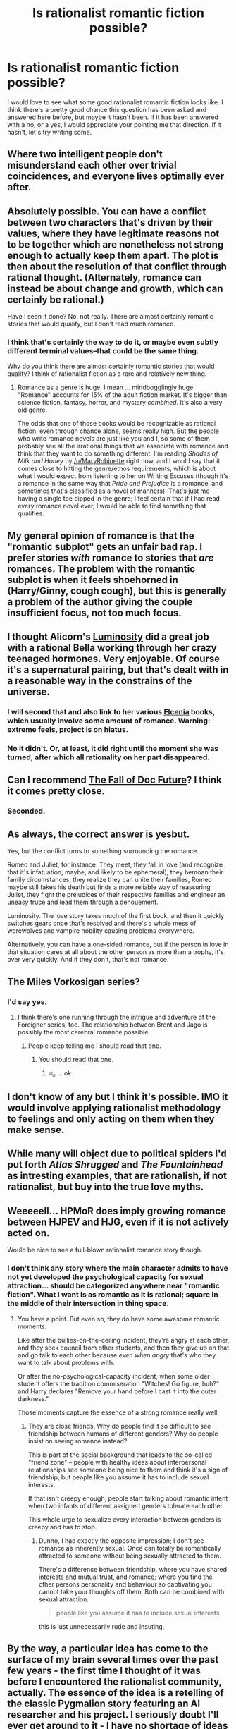 #+TITLE: Is rationalist romantic fiction possible?

* Is rationalist romantic fiction possible?
:PROPERTIES:
:Author: enfrozennard
:Score: 13
:DateUnix: 1436927069.0
:DateShort: 2015-Jul-15
:END:
I would love to see what some good rationalist romantic fiction looks like. I think there's a pretty good chance this question has been asked and answered here before, but maybe it hasn't been. If it has been answered with a no, or a yes, I would appreciate your pointing me that direction. If it hasn't, let's try writing some.


** Where two intelligent people don't misunderstand each other over trivial coincidences, and everyone lives optimally ever after.
:PROPERTIES:
:Score: 19
:DateUnix: 1436929255.0
:DateShort: 2015-Jul-15
:END:


** Absolutely possible. You can have a conflict between two characters that's driven by their values, where they have legitimate reasons not to be together which are nonetheless not strong enough to actually keep them apart. The plot is then about the resolution of that conflict through rational thought. (Alternately, romance can instead be about change and growth, which can certainly be rational.)

Have I seen it done? No, not really. There are almost certainly romantic stories that would qualify, but I don't read much romance.
:PROPERTIES:
:Author: alexanderwales
:Score: 11
:DateUnix: 1436929970.0
:DateShort: 2015-Jul-15
:END:

*** I think that's certainly the way to do it, or maybe even subtly different terminal values--that could be the same thing.

Why do you think there are almost certainly romantic stories that would qualify? I think of rationalist fiction as a rare and relatively new thing.
:PROPERTIES:
:Author: enfrozennard
:Score: 4
:DateUnix: 1436930544.0
:DateShort: 2015-Jul-15
:END:

**** Romance as a genre is huge. I mean ... mindbogglingly huge. "Romance" accounts for 15% of the adult fiction market. It's bigger than science fiction, fantasy, horror, and mystery /combined/. It's also a very old genre.

The odds that one of those books would be recognizable as rational fiction, even through chance alone, seems really high. But the people who write romance novels are just like you and I, so some of them probably see all the irrational things that we associate with romance and think that they want to do something different. I'm reading /Shades of Milk and Honey/ by [[/u/MaryRobinette]] right now, and I would say that it comes close to hitting the genre/ethos requirements, which is about what I would expect from listening to her on Writing Excuses (though it's a romance in the same way that /Pride and Prejudice/ is a romance, and sometimes that's classified as a novel of manners). That's just me having a single toe dipped in the genre; I feel certain that if I had read every romance novel ever, I would be able to find something that qualifies.
:PROPERTIES:
:Author: alexanderwales
:Score: 15
:DateUnix: 1436932105.0
:DateShort: 2015-Jul-15
:END:


** My general opinion of romance is that the "romantic subplot" gets an unfair bad rap. I prefer stories /with/ romance to stories that /are/ romances. The problem with the romantic subplot is when it feels shoehorned in (Harry/Ginny, cough cough), but this is generally a problem of the author giving the couple insufficient focus, not too much focus.
:PROPERTIES:
:Author: LiteralHeadCannon
:Score: 8
:DateUnix: 1436933220.0
:DateShort: 2015-Jul-15
:END:


** I thought Alicorn's [[http://luminous.elcenia.com/][Luminosity]] did a great job with a rational Bella working through her crazy teenaged hormones. Very enjoyable. Of course it's a supernatural pairing, but that's dealt with in a reasonable way in the constrains of the universe.
:PROPERTIES:
:Author: timoni
:Score: 15
:DateUnix: 1436934495.0
:DateShort: 2015-Jul-15
:END:

*** I will second that and also link to her various [[http://elcenia.com/][Elcenia]] books, which usually involve some amount of romance. Warning: extreme feels, project is on hiatus.
:PROPERTIES:
:Author: tadrinth
:Score: 3
:DateUnix: 1436936632.0
:DateShort: 2015-Jul-15
:END:


*** No it didn't. Or, at least, it did right until the moment she was turned, after which all rationality on her part disappeared.
:PROPERTIES:
:Author: elevul
:Score: 2
:DateUnix: 1437062310.0
:DateShort: 2015-Jul-16
:END:


** Can I recommend [[http://docfuture.tumblr.com/post/82363551272/fall-of-doc-future-contents][The Fall of Doc Future]]? I think it comes pretty close.
:PROPERTIES:
:Author: FeepingCreature
:Score: 3
:DateUnix: 1436958341.0
:DateShort: 2015-Jul-15
:END:

*** Seconded.
:PROPERTIES:
:Author: abstractwhiz
:Score: 1
:DateUnix: 1437290360.0
:DateShort: 2015-Jul-19
:END:


** As always, the correct answer is yesbut.

Yes, but the conflict turns to something surrounding the romance.

Romeo and Juliet, for instance. They meet, they fall in love (and recognize that it's infatuation, maybe, and likely to be ephemeral), they bemoan their family circumstances, they realize they can unite their families, Romeo maybe still fakes his death but finds a more reliable way of reassuring Juliet, they fight the prejudices of their respective families and engineer an uneasy truce and lead them through a denouement.

Luminosity. The love story takes much of the first book, and then it quickly switches gears once that's resolved and there's a whole mess of werewolves and vampire nobility causing problems everywhere.

Alternatively, you can have a one-sided romance, but if the person in love in that situation cares at all about the other person as more than a trophy, it's over very quickly. And if they don't, that's not romance.
:PROPERTIES:
:Score: 4
:DateUnix: 1436985116.0
:DateShort: 2015-Jul-15
:END:


** The Miles Vorkosigan series?
:PROPERTIES:
:Author: ArgentStonecutter
:Score: 3
:DateUnix: 1436961401.0
:DateShort: 2015-Jul-15
:END:

*** I'd say yes.
:PROPERTIES:
:Score: 1
:DateUnix: 1436963536.0
:DateShort: 2015-Jul-15
:END:

**** I think there's one running through the intrigue and adventure of the Foreigner series, too. The relationship between Brent and Jago is possibly the most cerebral romance possible.
:PROPERTIES:
:Author: ArgentStonecutter
:Score: 2
:DateUnix: 1436965237.0
:DateShort: 2015-Jul-15
:END:

***** People keep telling me I should read that one.
:PROPERTIES:
:Score: 1
:DateUnix: 1436965860.0
:DateShort: 2015-Jul-15
:END:

****** You should read that one.
:PROPERTIES:
:Author: ArgentStonecutter
:Score: 2
:DateUnix: 1436966397.0
:DateShort: 2015-Jul-15
:END:

******* ಠ_ಠ ... ok.
:PROPERTIES:
:Score: 1
:DateUnix: 1436966720.0
:DateShort: 2015-Jul-15
:END:


** I don't know of any but I think it's possible. IMO it would involve applying rationalist methodology to feelings and only acting on them when they make sense.
:PROPERTIES:
:Author: monstertrucktoadette
:Score: 2
:DateUnix: 1436927382.0
:DateShort: 2015-Jul-15
:END:


** While many will object due to political spiders I'd put forth /Atlas Shrugged/ and /The Fountainhead/ as intresting examples, that are rationalish, if not rationalist, but buy into the true love myths.
:PROPERTIES:
:Author: Empiricist_or_not
:Score: 2
:DateUnix: 1437001892.0
:DateShort: 2015-Jul-16
:END:


** Weeeeell... HPMoR does imply growing romance between HJPEV and HJG, even if it is not actively acted on.

Would be nice to see a full-blown rationalist romance story though.
:PROPERTIES:
:Author: resurrexia
:Score: 2
:DateUnix: 1436927197.0
:DateShort: 2015-Jul-15
:END:

*** I don't think any story where the main character admits to have not yet developed the psychological capacity for sexual attraction... should be categorized anywhere near "romantic fiction". What I want is as romantic as it is rational; square in the middle of their intersection in thing space.
:PROPERTIES:
:Author: enfrozennard
:Score: 11
:DateUnix: 1436927604.0
:DateShort: 2015-Jul-15
:END:

**** You have a point. But even so, they do have some awesome romantic moments.

Like after the bullies-on-the-ceiling incident, they're angry at each other, and they seek council from other students, and then they give up on that and go talk to each other because /even when angry/ that's who they want to talk about problems with.

Or after the no-psychological-capacity incident, when some older student offers the tradition commiseration "Witches! Go figure, huh?" and Harry declares "Remove your hand before I cast it into the outer darkness."

Those moments capture the essence of a strong romance really well.
:PROPERTIES:
:Author: dspeyer
:Score: 3
:DateUnix: 1436942929.0
:DateShort: 2015-Jul-15
:END:

***** They are close friends. Why do people find it so difficult to see friendship between humans of different genders? Why do people insist on seeing romance instead?

This is part of the social background that leads to the so-called "friend zone" -- people with healthy ideas about interpersonal relationships see someone being nice to them and think it's a sign of friendship, but people like you assume it has to include sexual interests.

If that isn't creepy enough, people start talking about romantic intent when two infants of different assigned genders tolerate each other.

This whole urge to sexualize every interaction between genders is creepy and has to stop.
:PROPERTIES:
:Score: 0
:DateUnix: 1436989306.0
:DateShort: 2015-Jul-16
:END:

****** Dunno, I had exactly the opposite impression; I don't see romance as inherently sexual. Once can totally be romantically attracted to someone without being sexually attracted to them.

There's a difference between friendship, where you have shared interests and mutual trust, and romance; where you find the other persons personality and behaviour so captivating you cannot take your thoughts off them. Both can be combined with sexual attraction.

#+begin_quote
  people like you assume it has to include sexual interests
#+end_quote

this is just unnecessarily rude and insuting.
:PROPERTIES:
:Author: Anderkent
:Score: 5
:DateUnix: 1436991950.0
:DateShort: 2015-Jul-16
:END:


** By the way, a particular idea has come to the surface of my brain several times over the past few years - the first time I thought of it was before I encountered the rationalist community, actually. The essence of the idea is a retelling of the classic Pygmalion story featuring an AI researcher and his project. I seriously doubt I'll ever get around to it - I have no shortage of ideas - and therefore I invite anyone to take on this nugget of an idea. It seems like fertile ground for rationalist romance to me.
:PROPERTIES:
:Author: LiteralHeadCannon
:Score: 1
:DateUnix: 1436933708.0
:DateShort: 2015-Jul-15
:END:


** [[https://www.youtube.com/watch?v=XYGzRB4Pnq8]]

Is one example.
:PROPERTIES:
:Author: Nepene
:Score: 1
:DateUnix: 1436963236.0
:DateShort: 2015-Jul-15
:END:


** [[https://www.fanfiction.net/s/11087425/1/][I'm working on one.]] [Team Anko, that is.]
:PROPERTIES:
:Author: eaglejarl
:Score: 1
:DateUnix: 1436968284.0
:DateShort: 2015-Jul-15
:END:


** I wouldn't call them rationalistic but I quite enjoyed the [[https://en.wikipedia.org/wiki/Kushiel%27s_Legacy][Kushiel's Legacy series]], which combines romance with agenty protagonists and a fun world. You might want to see if that's your cup of tea.
:PROPERTIES:
:Author: Anderkent
:Score: 1
:DateUnix: 1437047113.0
:DateShort: 2015-Jul-16
:END:


** How about a story where their emotions are too strong for them to check rationally, so they have to rationally deal with them instead?
:PROPERTIES:
:Author: TheEquivocator
:Score: 1
:DateUnix: 1437069687.0
:DateShort: 2015-Jul-16
:END:


** Boy I sure hope so...
:PROPERTIES:
:Author: jdogmoney
:Score: 1
:DateUnix: 1437185199.0
:DateShort: 2015-Jul-18
:END:
